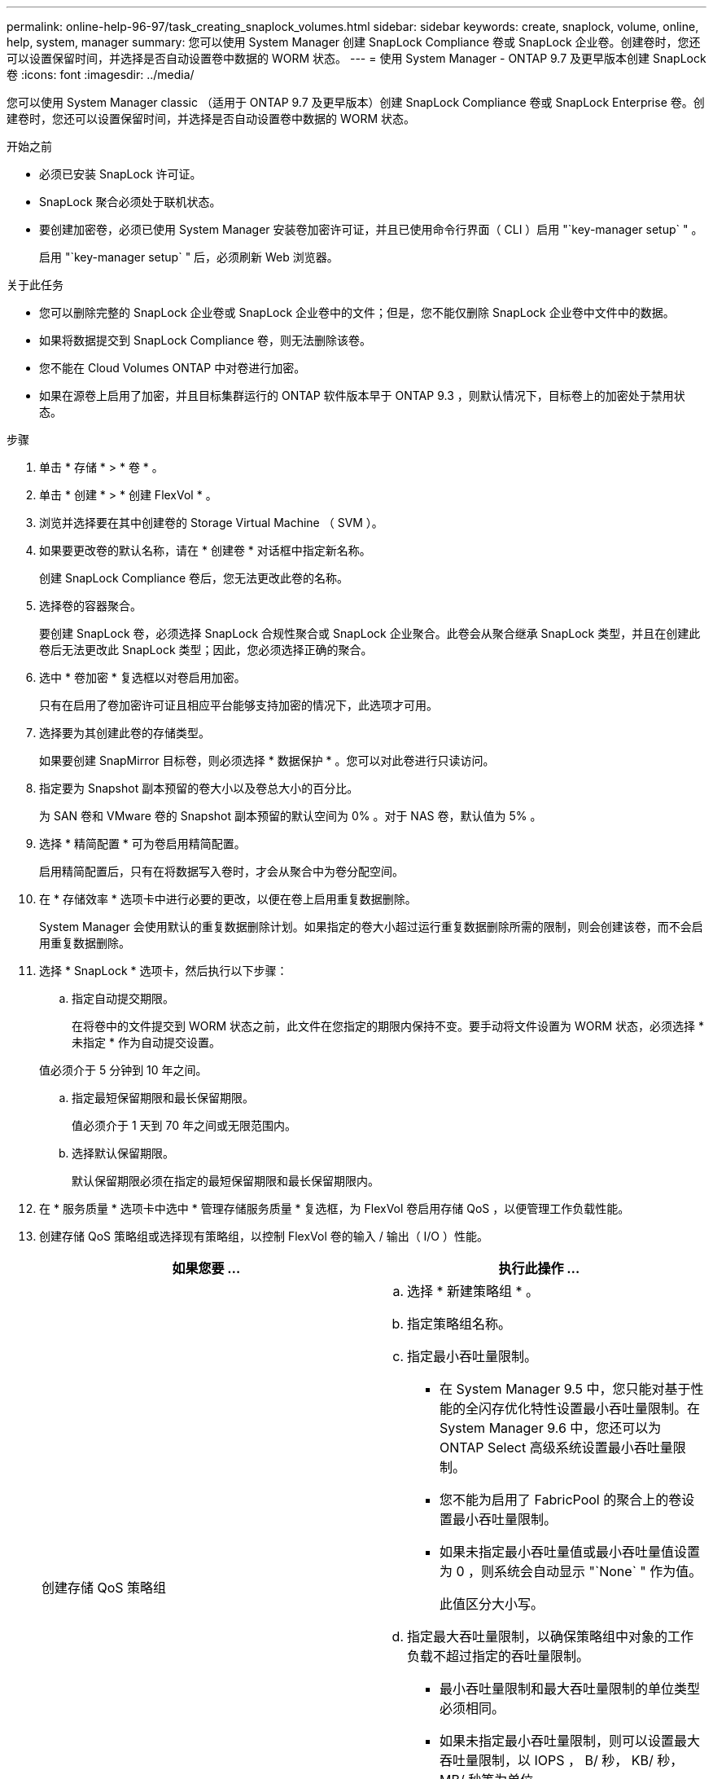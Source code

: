 ---
permalink: online-help-96-97/task_creating_snaplock_volumes.html 
sidebar: sidebar 
keywords: create, snaplock, volume, online, help, system, manager 
summary: 您可以使用 System Manager 创建 SnapLock Compliance 卷或 SnapLock 企业卷。创建卷时，您还可以设置保留时间，并选择是否自动设置卷中数据的 WORM 状态。 
---
= 使用 System Manager - ONTAP 9.7 及更早版本创建 SnapLock 卷
:icons: font
:imagesdir: ../media/


[role="lead"]
您可以使用 System Manager classic （适用于 ONTAP 9.7 及更早版本）创建 SnapLock Compliance 卷或 SnapLock Enterprise 卷。创建卷时，您还可以设置保留时间，并选择是否自动设置卷中数据的 WORM 状态。

.开始之前
* 必须已安装 SnapLock 许可证。
* SnapLock 聚合必须处于联机状态。
* 要创建加密卷，必须已使用 System Manager 安装卷加密许可证，并且已使用命令行界面（ CLI ）启用 "`key-manager setup` " 。
+
启用 "`key-manager setup` " 后，必须刷新 Web 浏览器。



.关于此任务
* 您可以删除完整的 SnapLock 企业卷或 SnapLock 企业卷中的文件；但是，您不能仅删除 SnapLock 企业卷中文件中的数据。
* 如果将数据提交到 SnapLock Compliance 卷，则无法删除该卷。
* 您不能在 Cloud Volumes ONTAP 中对卷进行加密。
* 如果在源卷上启用了加密，并且目标集群运行的 ONTAP 软件版本早于 ONTAP 9.3 ，则默认情况下，目标卷上的加密处于禁用状态。


.步骤
. 单击 * 存储 * > * 卷 * 。
. 单击 * 创建 * > * 创建 FlexVol * 。
. 浏览并选择要在其中创建卷的 Storage Virtual Machine （ SVM ）。
. 如果要更改卷的默认名称，请在 * 创建卷 * 对话框中指定新名称。
+
创建 SnapLock Compliance 卷后，您无法更改此卷的名称。

. 选择卷的容器聚合。
+
要创建 SnapLock 卷，必须选择 SnapLock 合规性聚合或 SnapLock 企业聚合。此卷会从聚合继承 SnapLock 类型，并且在创建此卷后无法更改此 SnapLock 类型；因此，您必须选择正确的聚合。

. 选中 * 卷加密 * 复选框以对卷启用加密。
+
只有在启用了卷加密许可证且相应平台能够支持加密的情况下，此选项才可用。

. 选择要为其创建此卷的存储类型。
+
如果要创建 SnapMirror 目标卷，则必须选择 * 数据保护 * 。您可以对此卷进行只读访问。

. 指定要为 Snapshot 副本预留的卷大小以及卷总大小的百分比。
+
为 SAN 卷和 VMware 卷的 Snapshot 副本预留的默认空间为 0% 。对于 NAS 卷，默认值为 5% 。

. 选择 * 精简配置 * 可为卷启用精简配置。
+
启用精简配置后，只有在将数据写入卷时，才会从聚合中为卷分配空间。

. 在 * 存储效率 * 选项卡中进行必要的更改，以便在卷上启用重复数据删除。
+
System Manager 会使用默认的重复数据删除计划。如果指定的卷大小超过运行重复数据删除所需的限制，则会创建该卷，而不会启用重复数据删除。

. 选择 * SnapLock * 选项卡，然后执行以下步骤：
+
.. 指定自动提交期限。
+
在将卷中的文件提交到 WORM 状态之前，此文件在您指定的期限内保持不变。要手动将文件设置为 WORM 状态，必须选择 * 未指定 * 作为自动提交设置。

+
值必须介于 5 分钟到 10 年之间。

.. 指定最短保留期限和最长保留期限。
+
值必须介于 1 天到 70 年之间或无限范围内。

.. 选择默认保留期限。
+
默认保留期限必须在指定的最短保留期限和最长保留期限内。



. 在 * 服务质量 * 选项卡中选中 * 管理存储服务质量 * 复选框，为 FlexVol 卷启用存储 QoS ，以便管理工作负载性能。
. 创建存储 QoS 策略组或选择现有策略组，以控制 FlexVol 卷的输入 / 输出（ I/O ）性能。
+
|===
| 如果您要 ... | 执行此操作 ... 


 a| 
创建存储 QoS 策略组
 a| 
.. 选择 * 新建策略组 * 。
.. 指定策略组名称。
.. 指定最小吞吐量限制。
+
*** 在 System Manager 9.5 中，您只能对基于性能的全闪存优化特性设置最小吞吐量限制。在 System Manager 9.6 中，您还可以为 ONTAP Select 高级系统设置最小吞吐量限制。
*** 您不能为启用了 FabricPool 的聚合上的卷设置最小吞吐量限制。
*** 如果未指定最小吞吐量值或最小吞吐量值设置为 0 ，则系统会自动显示 "`None` " 作为值。
+
此值区分大小写。



.. 指定最大吞吐量限制，以确保策略组中对象的工作负载不超过指定的吞吐量限制。
+
*** 最小吞吐量限制和最大吞吐量限制的单位类型必须相同。
*** 如果未指定最小吞吐量限制，则可以设置最大吞吐量限制，以 IOPS ， B/ 秒， KB/ 秒， MB/ 秒等为单位。
*** 如果未指定最大吞吐量值，系统将自动显示 "`无限制` " 作为值。
+
此值区分大小写。指定的单位不会影响最大吞吐量。







 a| 
选择现有策略组
 a| 
.. 选择 * 现有策略组 * ，然后单击 * 选择 * 以从 " 选择策略组 " 对话框中选择现有策略组。
.. 指定最小吞吐量限制。
+
*** 在 System Manager 9.5 中，您只能对基于性能的全闪存优化特性设置最小吞吐量限制。在 System Manager 9.6 中，您还可以为 ONTAP Select 高级系统设置最小吞吐量限制。
*** 您不能为启用了 FabricPool 的聚合上的卷设置最小吞吐量限制。
*** 如果未指定最小吞吐量值或最小吞吐量值设置为 0 ，则系统会自动显示 "`None` " 作为值。
+
此值区分大小写。



.. 指定最大吞吐量限制，以确保策略组中对象的工作负载不超过指定的吞吐量限制。
+
*** 最小吞吐量限制和最大吞吐量限制的单位类型必须相同。
*** 如果未指定最小吞吐量限制，则可以设置最大吞吐量限制，以 IOPS ， B/ 秒， KB/ 秒， MB/ 秒等为单位。
*** 如果未指定最大吞吐量值，系统将自动显示 "`无限制` " 作为值。
+
此值区分大小写。指定的单位不会影响最大吞吐量。



+
如果将策略组分配给多个对象，则指定的最大吞吐量将在这些对象之间共享。



|===
. 在 * 保护 * 选项卡中启用 * 卷保护 * 以保护卷：
. 在 * 保护 * 选项卡中，选择 * 复制 * 类型：
+
|===
| 如果选择的复制类型为 ... | 执行此操作 ... 


 a| 
异步
 a| 
.. * 可选： * 如果您不知道复制类型和关系类型，请单击 * 帮助我选择 * ，指定值，然后单击 * 应用 * 。
.. 选择关系类型。
+
关系类型可以是镜像，存储或镜像和存储。

.. 为目标卷选择一个集群和一个 SVM 。
+
如果选定集群运行的 ONTAP 软件版本早于 ONTAP 9.3 ，则仅会列出对等 SVM 。如果选定集群运行的是 ONTAP 9.3 或更高版本，则会列出对等 SVM 和允许的 SVM 。

.. 根据需要修改卷名称后缀。




 a| 
同步
 a| 
.. * 可选： * 如果您不知道复制类型和关系类型，请单击 * 帮助我选择 * ，指定值，然后单击 * 应用 * 。
.. 选择同步策略。
+
同步策略可以是 StrictSync 或 Sync 。

.. 为目标卷选择一个集群和一个 SVM 。
+
如果选定集群运行的 ONTAP 软件版本早于 ONTAP 9.3 ，则仅会列出对等 SVM 。如果选定集群运行的是 ONTAP 9.3 或更高版本，则会列出对等 SVM 和允许的 SVM 。

.. 根据需要修改卷名称后缀。


|===
. 单击 * 创建 * 。
. 验证您创建的卷是否包含在 * 卷 * 窗口的卷列表中。


此卷是使用 UNIX 安全模式创建的，其所有者拥有 UNIX 700 的 " `read write execute` " 权限。
